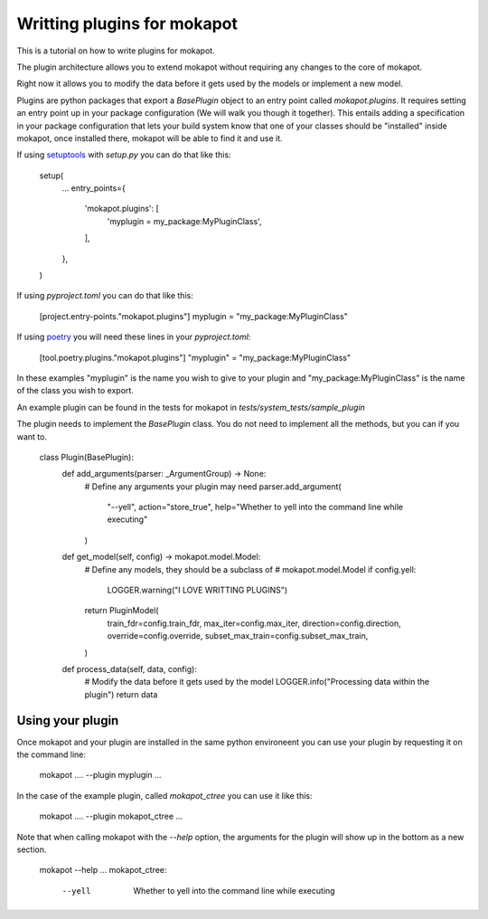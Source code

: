 
Writting plugins for **mokapot**
================================

This is a tutorial on how to write plugins for mokapot. 

The plugin architecture allows you to extend mokapot without
requiring any changes to the core of mokapot.

Right now it allows you to modify the data before
it gets used by the models or implement a new model.

Plugins are python packages that export a `BasePlugin` object
to an entry point called `mokapot.plugins`. It requires setting an
entry point up in your package configuration (We will walk you though it together).
This entails adding a specification in your package configuration that lets your build
system know that one of your classes should be "installed" inside mokapot, once installed
there, mokapot will be able to find it and use it.

If using `setuptools <https://setuptools.pypa.io/en/latest/userguide/entry_point.html>`_ with `setup.py` you can do that like this:

    setup(
        ...
        entry_points={
            'mokapot.plugins': [
                'myplugin = my_package:MyPluginClass',
            ],
        },
    )

If using `pyproject.toml` you can do that like this:

    [project.entry-points."mokapot.plugins"]
    myplugin = "my_package:MyPluginClass"

If using `poetry <https://python-poetry.org/docs/pyproject/#plugins>`_ you will need these lines in your `pyproject.toml`:

    [tool.poetry.plugins."mokapot.plugins"]
    "myplugin" = "my_package:MyPluginClass"

In these examples "myplugin" is the name you wish to give to your plugin and
"my_package:MyPluginClass" is the name of the class you wish to export.

An example plugin can be found in the tests for mokapot in
`tests/system_tests/sample_plugin`

The plugin needs to implement the `BasePlugin` class.
You do not need to implement all the methods, but you can if you want to.


    class Plugin(BasePlugin):
        def add_arguments(parser: _ArgumentGroup) -> None:
            # Define any arguments your plugin may need
            parser.add_argument(
                "--yell", action="store_true", help="Whether to yell into the command line while executing"
            )

        def get_model(self, config) -> mokapot.model.Model:
            # Define any models, they should be a subclass of
            # mokapot.model.Model
            if config.yell:
                LOGGER.warning("I LOVE WRITTING PLUGINS")
            return PluginModel(
                train_fdr=config.train_fdr,
                max_iter=config.max_iter,
                direction=config.direction,
                override=config.override,
                subset_max_train=config.subset_max_train,
            )

        def process_data(self, data, config):
            # Modify the data before it gets used by the model
            LOGGER.info("Processing data within the plugin")
            return data

Using your plugin
-----------------

Once mokapot and your plugin are installed in the same
python environeent you can use your plugin by requesting it
on the command line:

    mokapot .... --plugin myplugin ...

In the case of the example plugin, called `mokapot_ctree` you
can use it like this:

    mokapot .... --plugin mokapot_ctree ...

Note that when calling mokapot with the `--help` option, the
arguments for the plugin will show up in the bottom as a new
section.

    mokapot --help
    ...
    mokapot_ctree:
      --yell               Whether to yell into the command line while executing
